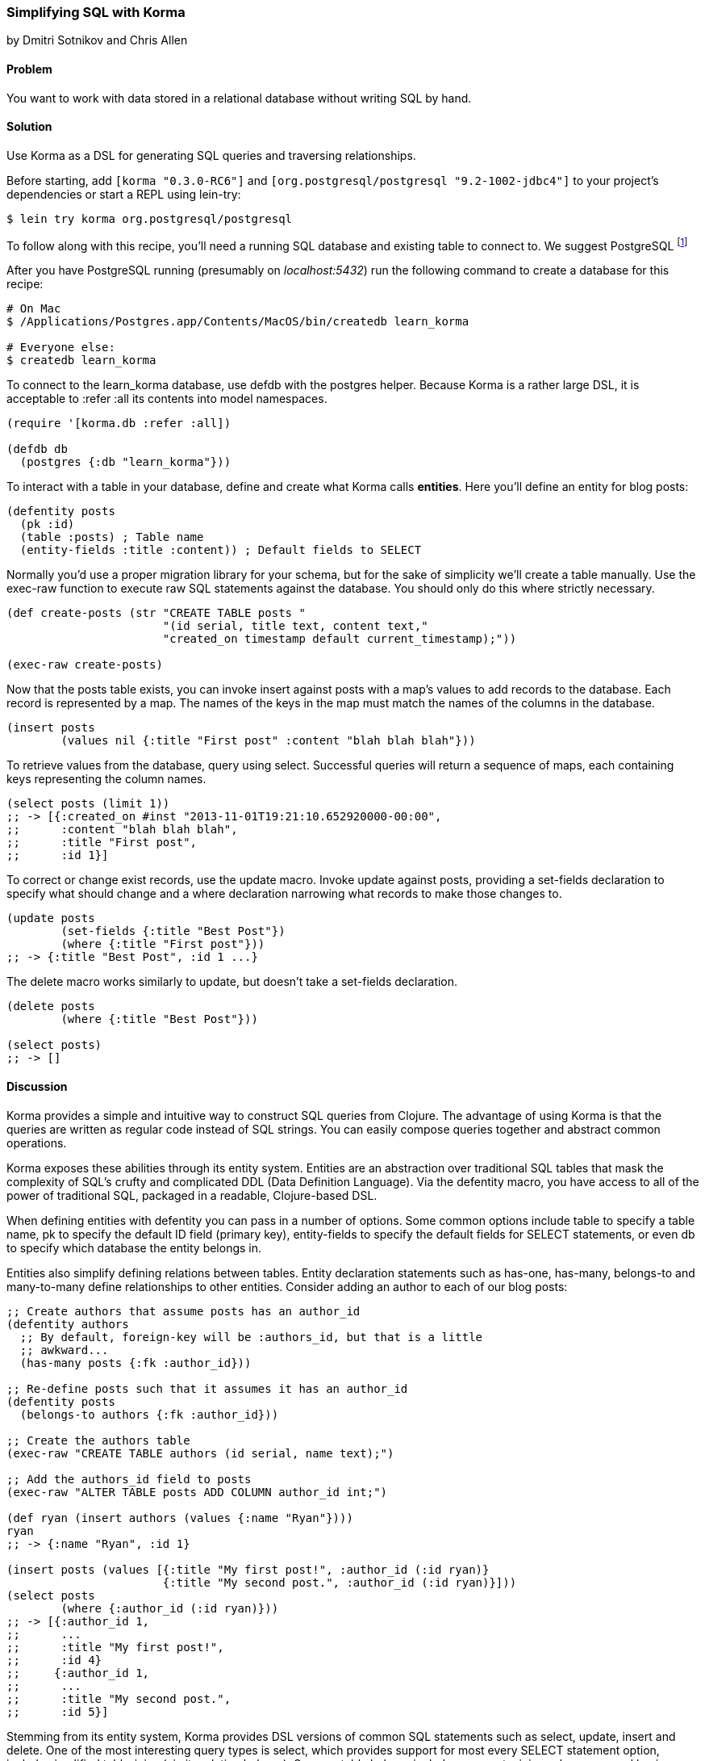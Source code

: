 [[sec_sql_korma]]
=== Simplifying SQL with Korma
[role="byline"]
by Dmitri Sotnikov and Chris Allen

==== Problem

You want to work with data stored in a relational database without
writing SQL by hand.

==== Solution

Use Korma as a DSL for generating SQL queries and traversing
relationships.

Before starting, add `[korma "0.3.0-RC6"]` and
`[org.postgresql/postgresql "9.2-1002-jdbc4"]` to your project's
dependencies or start a REPL using +lein-try+:

[source,shell-session]
----
$ lein try korma org.postgresql/postgresql
----


To follow along with this recipe, you'll need a running SQL database
and existing table to connect to. We suggest PostgreSQL footnote:[Mac
users: visit http://postgresapp.com/ to download an
easy-to-install DMG. Everyone else: find a guide for your operating
system on the
https://wiki.postgresql.org/wiki/Detailed_installation_guides[PostgreSQL
Wiki].]

After you have PostgreSQL running (presumably on _localhost:5432_) run the following
command to create a database for this recipe:

[source,bash]
----
# On Mac
$ /Applications/Postgres.app/Contents/MacOS/bin/createdb learn_korma

# Everyone else:
$ createdb learn_korma
----

To connect to the +learn_korma+ database, use +defdb+
with the +postgres+ helper. Because Korma is a rather large DSL, it is
acceptable to +:refer :all+ its contents into model namespaces.

[source,clojure]
----
(require '[korma.db :refer :all])

(defdb db
  (postgres {:db "learn_korma"}))
----

To interact with a table in your database, define and create what
Korma calls *entities*. Here you'll define an entity for blog posts:

[source,clojure]
----
(defentity posts
  (pk :id)
  (table :posts) ; Table name
  (entity-fields :title :content)) ; Default fields to SELECT
----

Normally you'd use a proper migration library for your schema, but for
the sake of simplicity we'll create a table manually. Use the
+exec-raw+ function to execute raw SQL statements against the
database. You should only do this where strictly necessary.

[source,clojure]
----
(def create-posts (str "CREATE TABLE posts "
                       "(id serial, title text, content text,"
                       "created_on timestamp default current_timestamp);"))

(exec-raw create-posts)
----

Now that the +posts+ table exists, you can invoke +insert+ against
+posts+ with a map's +values+ to add records to the database.
Each record is represented by a map. The names of the keys in the map
must match the names of the columns in the database.

[source,clojure]
----
(insert posts
        (values nil {:title "First post" :content "blah blah blah"}))
----

To retrieve values from the database, query using +select+. Successful
queries will return a sequence of maps, each containing keys
representing the column names.

[source,clojure]
----
(select posts (limit 1))
;; -> [{:created_on #inst "2013-11-01T19:21:10.652920000-00:00",
;;      :content "blah blah blah",
;;      :title "First post",
;;      :id 1}]
----

To correct or change exist records, use the +update+ macro. Invoke
+update+ against +posts+, providing a +set-fields+ declaration to
specify what should change and a +where+ declaration narrowing what
records to make those changes to.

[source,clojure]
----
(update posts
        (set-fields {:title "Best Post"})
        (where {:title "First post"}))
;; -> {:title "Best Post", :id 1 ...}
----

The +delete+ macro works similarly to +update+, but doesn't take a
+set-fields+ declaration.

[source,clojure]
----
(delete posts
        (where {:title "Best Post"}))

(select posts)
;; -> []
----

==== Discussion

Korma provides a simple and intuitive way to construct SQL queries
from Clojure. The advantage of using Korma is that the queries are
written as regular code instead of SQL strings. You can easily compose
queries together and abstract common operations.

Korma exposes these abilities through its entity system. Entities are
an abstraction over traditional SQL tables that mask the complexity of
SQL's crufty and complicated DDL (Data Definition Language). Via the
+defentity+ macro, you have access to all of the power of traditional
SQL, packaged in a readable, Clojure-based DSL.

When defining entities with +defentity+ you can pass in a number of
options. Some common options include +table+ to specify a table name,
+pk+ to specify the default ID field (primary key), +entity-fields+ to
specify the default fields for SELECT statements, or even +db+ to
specify which database the entity belongs in.

Entities also simplify defining relations between tables. Entity
declaration statements such as +has-one+, +has-many+, +belongs-to+ and
+many-to-many+ define relationships to other entities. Consider adding
an author to each of our blog posts:

[source,clojure]
----
;; Create authors that assume posts has an author_id
(defentity authors
  ;; By default, foreign-key will be :authors_id, but that is a little
  ;; awkward...
  (has-many posts {:fk :author_id}))

;; Re-define posts such that it assumes it has an author_id
(defentity posts
  (belongs-to authors {:fk :author_id}))

;; Create the authors table
(exec-raw "CREATE TABLE authors (id serial, name text);")

;; Add the authors_id field to posts
(exec-raw "ALTER TABLE posts ADD COLUMN author_id int;")

(def ryan (insert authors (values {:name "Ryan"})))
ryan
;; -> {:name "Ryan", :id 1}

(insert posts (values [{:title "My first post!", :author_id (:id ryan)}
                       {:title "My second post.", :author_id (:id ryan)}]))
(select posts
        (where {:author_id (:id ryan)}))
;; -> [{:author_id 1,
;;      ...
;;      :title "My first post!",
;;      :id 4}
;;     {:author_id 1,
;;      ...
;;      :title "My second post.",
;;      :id 5}]
----

Stemming from its entity system, Korma provides DSL versions of common
SQL statements such as +select+, +update+, +insert+ and +delete+. One
of the most interesting query types is +select+, which provides
support for most every SELECT statement option, include simplified
table-joins (via its relation helpers). Some notable helpers include:
+aggregate+, +join+, +order+, +group+ and +having+--chances are, if it
is a SQL statement feature, Korma has a helper for it.

Korma's DSL isn't only convenient, it's also composable. Using
+select*+ instead of +select+ returns a query as a value, instead of
an evaluated result. You can pipeline query values through regular
+select+-helpers to build up or store partial queries. Finally, invoke
+select+ on a query value to execute it and receive its result.

[source,clojure]
----
(defn authors-posts
  "Retrieve all posts for a person with a given name"
  [name]
  (-> (select* posts)
      (with authors)
      (where {:authors.name name})))

;; Find the title of all posts by author named "Ryan"
(-> (authors-posts "Ryan")
    (where (like :title "%second%"))
    (fields :title)
    select)
;; -> [{:title "My second post."}]
----

Another convenience Korma provides is default connections. You may
have noticed in the examples we never referred to the +db+ we defined.
When only a single connection is defined it will be used by default
and you don't have to pass it explicitly. If you like you can define
multiple connections and wrap series of statements in a +with-db+ call

[source,clojure]
----
(with-db db
  (select (authors-posts "Ryan")))
----

==== See Also

* For more information, see the official http://sqlkorma.com/docs[Korma
  project] page.
